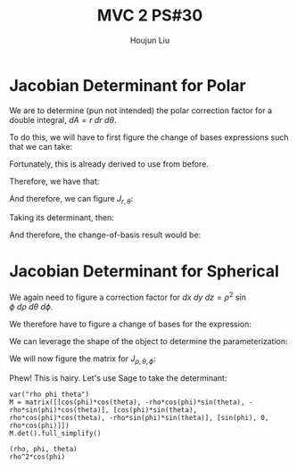:PROPERTIES:
:ID:       E6E7D8CC-AAD2-4C16-A851-C6FC4A6DB128
:END:
#+title: MVC 2 PS#30
#+author: Houjun Liu

* Jacobian Determinant for Polar
We are to determine (pun not intended) the polar correction factor for a double integral, $dA= r\ dr\ d\theta$.

To do this, we will have to first figure the change of bases expressions such that we can take:

\begin{equation}
   f(x,y) = g(r, \theta) 
\end{equation}

Fortunately, this is already derived to use from before.

\begin{equation}
   \begin{cases}
   x = r\cos\theta \\
   y = r\sin\theta \\
\end{cases}
\end{equation}

Therefore, we have that:

\begin{equation}
   f(x,y) = f(r\cos\theta, r\sin\theta) 
\end{equation}

And therefore, we can figure $J_{r,\theta}$:

\begin{equation}
   J = \begin{bmatrix} 
cos\theta & -r\sin\theta \\
sin\theta & r\cos\theta \\
\end{bmatrix} 
\end{equation}

Taking its determinant, then:

\begin{equation}
   det(J) = r\cos^2\theta +r\sin^2\theta = r
\end{equation}

And therefore, the change-of-basis result would be:

\begin{equation}
   dx\ dy = r\ dr\ d\theta 
\end{equation}

* Jacobian Determinant for Spherical
We again need to figure a correction factor for $dx\ dy\ dz = \rho^2\ \sin\phi\ d\rho\ d\theta\ d\phi$.

We therefore have to figure a change of bases for the expression:

\begin{equation}
   f(x,y,z) = g(\rho, \theta, \phi) 
\end{equation}

We can leverage the shape of the object to determine the parameterization:

\begin{equation}
   \begin{cases}
   x = \rho\cos\phi\cos\theta \\
   y = \rho\cos\phi\sin\theta \\
   z = \rho\sin\phi \\
\end{cases}
\end{equation}

We will now figure the matrix for $J_{\rho, \theta, \phi}$:

\begin{equation}
   J = \begin{bmatrix} 
cos\phi\cos\theta & -\rho\ cos\phi\sin\theta & -\rho\ sin\phi\cos\theta \\
cos\phi\sin\theta & \rho\ cos\phi\cos\theta & -\rho\ sin\phi\sin\theta \\
sin\phi & 0 & \rho \cos \phi\\
\end{bmatrix} 
\end{equation}

Phew! This is hairy. Let's use Sage to take the determinant:

 #+begin_src sage
var("rho phi theta")
M = matrix([[cos(phi)*cos(theta), -rho*cos(phi)*sin(theta), -rho*sin(phi)*cos(theta)], [cos(phi)*sin(theta), rho*cos(phi)*cos(theta), -rho*sin(phi)*sin(theta)], [sin(phi), 0, rho*cos(phi)]])
M.det().full_simplify()
 #+end_src

 #+RESULTS:
 : (rho, phi, theta)
 : rho^2*cos(phi)

\begin{equation}
   det(J) = \rho^2\cos\phi 
\end{equation}

